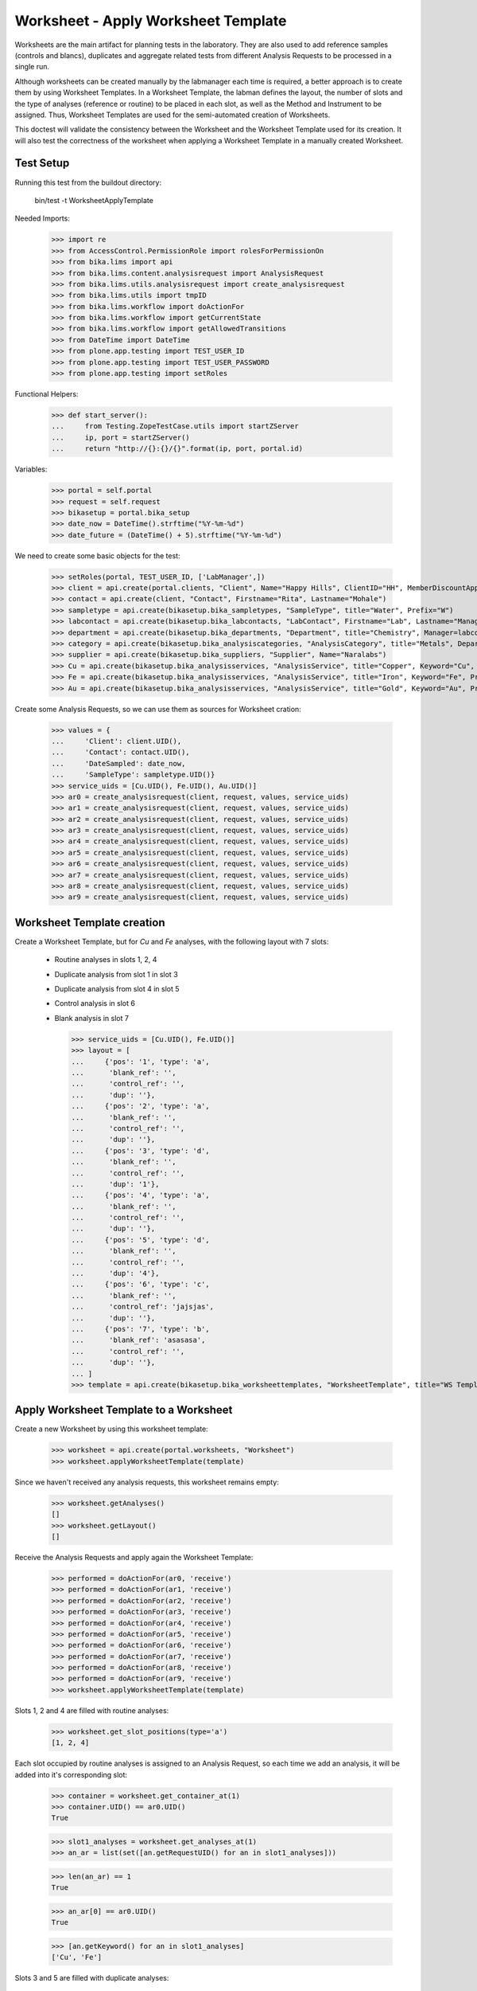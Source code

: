 Worksheet - Apply Worksheet Template
------------------------------------

Worksheets are the main artifact for planning tests in the laboratory. They are
also used to add reference samples (controls and blancs), duplicates and
aggregate related tests from different Analysis Requests to be processed in a
single run.

Although worksheets can be created manually by the labmanager each time is
required, a better approach is to create them by using Worksheet Templates. In a
Worksheet Template, the labman defines the layout, the number of slots and the
type of analyses (reference or routine) to be placed in each slot, as well as
the Method and Instrument to be assigned. Thus, Worksheet Templates are used for
the semi-automated creation of Worksheets.

This doctest will validate the consistency between the Worksheet and the
Worksheet Template used for its creation. It will also test the correctness of
the worksheet when applying a Worksheet Template in a manually created
Worksheet.


Test Setup
..........

Running this test from the buildout directory:

    bin/test -t WorksheetApplyTemplate

Needed Imports:

    >>> import re
    >>> from AccessControl.PermissionRole import rolesForPermissionOn
    >>> from bika.lims import api
    >>> from bika.lims.content.analysisrequest import AnalysisRequest
    >>> from bika.lims.utils.analysisrequest import create_analysisrequest
    >>> from bika.lims.utils import tmpID
    >>> from bika.lims.workflow import doActionFor
    >>> from bika.lims.workflow import getCurrentState
    >>> from bika.lims.workflow import getAllowedTransitions
    >>> from DateTime import DateTime
    >>> from plone.app.testing import TEST_USER_ID
    >>> from plone.app.testing import TEST_USER_PASSWORD
    >>> from plone.app.testing import setRoles

Functional Helpers:

    >>> def start_server():
    ...     from Testing.ZopeTestCase.utils import startZServer
    ...     ip, port = startZServer()
    ...     return "http://{}:{}/{}".format(ip, port, portal.id)

Variables:

    >>> portal = self.portal
    >>> request = self.request
    >>> bikasetup = portal.bika_setup
    >>> date_now = DateTime().strftime("%Y-%m-%d")
    >>> date_future = (DateTime() + 5).strftime("%Y-%m-%d")

We need to create some basic objects for the test:

    >>> setRoles(portal, TEST_USER_ID, ['LabManager',])
    >>> client = api.create(portal.clients, "Client", Name="Happy Hills", ClientID="HH", MemberDiscountApplies=True)
    >>> contact = api.create(client, "Contact", Firstname="Rita", Lastname="Mohale")
    >>> sampletype = api.create(bikasetup.bika_sampletypes, "SampleType", title="Water", Prefix="W")
    >>> labcontact = api.create(bikasetup.bika_labcontacts, "LabContact", Firstname="Lab", Lastname="Manager")
    >>> department = api.create(bikasetup.bika_departments, "Department", title="Chemistry", Manager=labcontact)
    >>> category = api.create(bikasetup.bika_analysiscategories, "AnalysisCategory", title="Metals", Department=department)
    >>> supplier = api.create(bikasetup.bika_suppliers, "Supplier", Name="Naralabs")
    >>> Cu = api.create(bikasetup.bika_analysisservices, "AnalysisService", title="Copper", Keyword="Cu", Price="15", Category=category.UID(), Accredited=True)
    >>> Fe = api.create(bikasetup.bika_analysisservices, "AnalysisService", title="Iron", Keyword="Fe", Price="10", Category=category.UID())
    >>> Au = api.create(bikasetup.bika_analysisservices, "AnalysisService", title="Gold", Keyword="Au", Price="20", Category=category.UID())

Create some Analysis Requests, so we can use them as sources for Worksheet cration:

    >>> values = {
    ...     'Client': client.UID(),
    ...     'Contact': contact.UID(),
    ...     'DateSampled': date_now,
    ...     'SampleType': sampletype.UID()}
    >>> service_uids = [Cu.UID(), Fe.UID(), Au.UID()]
    >>> ar0 = create_analysisrequest(client, request, values, service_uids)
    >>> ar1 = create_analysisrequest(client, request, values, service_uids)
    >>> ar2 = create_analysisrequest(client, request, values, service_uids)
    >>> ar3 = create_analysisrequest(client, request, values, service_uids)
    >>> ar4 = create_analysisrequest(client, request, values, service_uids)
    >>> ar5 = create_analysisrequest(client, request, values, service_uids)
    >>> ar6 = create_analysisrequest(client, request, values, service_uids)
    >>> ar7 = create_analysisrequest(client, request, values, service_uids)
    >>> ar8 = create_analysisrequest(client, request, values, service_uids)
    >>> ar9 = create_analysisrequest(client, request, values, service_uids)


Worksheet Template creation
...........................

Create a Worksheet Template, but for `Cu` and `Fe` analyses, with the following
layout with 7 slots:

  * Routine analyses in slots 1, 2, 4
  * Duplicate analysis from slot 1 in slot 3
  * Duplicate analysis from slot 4 in slot 5
  * Control analysis in slot 6
  * Blank analysis in slot 7

    >>> service_uids = [Cu.UID(), Fe.UID()]
    >>> layout = [
    ...     {'pos': '1', 'type': 'a',
    ...      'blank_ref': '',
    ...      'control_ref': '',
    ...      'dup': ''},
    ...     {'pos': '2', 'type': 'a',
    ...      'blank_ref': '',
    ...      'control_ref': '',
    ...      'dup': ''},
    ...     {'pos': '3', 'type': 'd',
    ...      'blank_ref': '',
    ...      'control_ref': '',
    ...      'dup': '1'},
    ...     {'pos': '4', 'type': 'a',
    ...      'blank_ref': '',
    ...      'control_ref': '',
    ...      'dup': ''},
    ...     {'pos': '5', 'type': 'd',
    ...      'blank_ref': '',
    ...      'control_ref': '',
    ...      'dup': '4'},
    ...     {'pos': '6', 'type': 'c',
    ...      'blank_ref': '',
    ...      'control_ref': 'jajsjas',
    ...      'dup': ''},
    ...     {'pos': '7', 'type': 'b',
    ...      'blank_ref': 'asasasa',
    ...      'control_ref': '',
    ...      'dup': ''},
    ... ]
    >>> template = api.create(bikasetup.bika_worksheettemplates, "WorksheetTemplate", title="WS Template Test", Layout=layout, Service=service_uids)


Apply Worksheet Template to a Worksheet
.......................................

Create a new Worksheet by using this worksheet template:

    >>> worksheet = api.create(portal.worksheets, "Worksheet")
    >>> worksheet.applyWorksheetTemplate(template)

Since we haven't received any analysis requests, this worksheet remains empty:

    >>> worksheet.getAnalyses()
    []
    >>> worksheet.getLayout()
    []

Receive the Analysis Requests and apply again the Worksheet Template:

    >>> performed = doActionFor(ar0, 'receive')
    >>> performed = doActionFor(ar1, 'receive')
    >>> performed = doActionFor(ar2, 'receive')
    >>> performed = doActionFor(ar3, 'receive')
    >>> performed = doActionFor(ar4, 'receive')
    >>> performed = doActionFor(ar5, 'receive')
    >>> performed = doActionFor(ar6, 'receive')
    >>> performed = doActionFor(ar7, 'receive')
    >>> performed = doActionFor(ar8, 'receive')
    >>> performed = doActionFor(ar9, 'receive')
    >>> worksheet.applyWorksheetTemplate(template)

Slots 1, 2 and 4 are filled with routine analyses:

    >>> worksheet.get_slot_positions(type='a')
    [1, 2, 4]

Each slot occupied by routine analyses is assigned to an Analysis Request, so
each time we add an analysis, it will be added into it's corresponding slot:

    >>> container = worksheet.get_container_at(1)
    >>> container.UID() == ar0.UID()
    True

    >>> slot1_analyses = worksheet.get_analyses_at(1)
    >>> an_ar = list(set([an.getRequestUID() for an in slot1_analyses]))

    >>> len(an_ar) == 1
    True

    >>> an_ar[0] == ar0.UID()
    True

    >>> [an.getKeyword() for an in slot1_analyses]
    ['Cu', 'Fe']

Slots 3 and 5 are filled with duplicate analyses:

    >>> worksheet.get_slot_positions(type='d')
    [3, 5]

    >>> dup1 = worksheet.get_analyses_at(3)
    >>> len(dup1) == 2
    True

    >>> list(set([dup.portal_type for dup in dup1]))
    ['DuplicateAnalysis']

The first duplicate analysis located at slot 3 is a duplicate of the first
analysis from slot 1:

    >>> dup_an = dup1[0].getAnalysis()
    >>> slot1_analyses[0].UID() == dup_an.UID()
    True

But since we haven't created any reference analysis (neither blank or control),
slots reserved for blank and controls are not occupied:

    >>> worksheet.get_slot_positions(type='c')
    []
    >>> worksheet.get_slot_positions(type='b')
    []


Remove analyses and Apply Worksheet Template again
..................................................

Remove analyses located at position 2:

    >>> to_del = worksheet.get_analyses_at(2)
    >>> worksheet.removeAnalysis(to_del[0])
    >>> worksheet.removeAnalysis(to_del[1])

Only slots 1, 4 are filled with routine analyses now:

    >>> worksheet.get_slot_positions(type='a')
    [1, 4]

Modify the Worksheet Template to allow `Au` analysis and apply the template to the
same Worksheet again:

    >>> service_uids = [Cu.UID(), Fe.UID(), Au.UID()]
    >>> template.setService(service_uids)
    >>> worksheet.applyWorksheetTemplate(template)

Now, slot 2 is filled again:

    >>> worksheet.get_slot_positions(type='a')
    [1, 2, 4]

And each slot contains the additional analysis `Au`:

    >>> slot1_analyses = worksheet.get_analyses_at(1)
    >>> len(slot1_analyses) == 3
    True

    >>> an_ar = list(set([an.getRequestUID() for an in slot1_analyses]))
    >>> an_ar[0] == ar0.UID()
    True

    >>> [an.getKeyword() for an in slot1_analyses]
    ['Cu', 'Fe', 'Au']

As well as in duplicate analyses:

    >>> dup1 = worksheet.get_analyses_at(3)
    >>> len(dup1) == 3
    True

    >>> slot3_analyses = worksheet.get_analyses_at(3)
    >>> [an.getKeyword() for an in slot3_analyses]
    ['Cu', 'Fe', 'Au']


Remove a duplicate and add it manually
......................................

Remove all duplicate analyses from slot 5:

    >>> dup5 = worksheet.get_analyses_at(5)
    >>> len(dup5) == 3
    True

    >>> worksheet.removeAnalysis(dup5[0])
    >>> worksheet.removeAnalysis(dup5[1])
    >>> worksheet.removeAnalysis(dup5[2])
    >>> dup5 = worksheet.get_analyses_at(5)
    >>> len(dup5) == 0
    True

Add duplicates using the same source routine analysis, located at slot 4, but
manually instead of applying the Worksheet Template:

    >>> dups = worksheet.addDuplicateAnalyses(4)

Three duplicate have been added to the worksheet:

    >>> [dup.getKeyword() for dup in dups]
    ['Cu', 'Fe', 'Au']

And these duplicates have been added in the slot number 5, cause this slot is
where this duplicate fits better in accordance with the layout defined in the
worksheet template associated to this worksheet:

    >>> dup5 = worksheet.get_analyses_at(5)
    >>> [dup.getKeyword() for dup in dup5]
    ['Cu', 'Fe', 'Au']

    >>> dups_uids = [dup.UID() for dup in dups]
    >>> dup5_uids = [dup.UID() for dup in dup5]
    >>> [dup for dup in dup5_uids if dup not in dups_uids]
    []

But if we remove only one duplicate analysis from slot number 5:

    >>> worksheet.removeAnalysis(dup5[0])
    >>> dup5 = worksheet.get_analyses_at(5)
    >>> [dup.getKeyword() for dup in dup5]
    ['Fe', 'Au']

And we manually add duplicates for analysis in position 4, a new slot will be
added at the end of the worksheet (slot number 8), cause the slot number 5 is
already occupied and slots 6 and 7, although empty, are reserved for blank and
control:

    >>> worksheet.get_analyses_at(8)
    []

    >>> dups = worksheet.addDuplicateAnalyses(4)
    >>> [dup.getKeyword() for dup in dups]
    ['Cu', 'Fe', 'Au']

    >>> dup8 = worksheet.get_analyses_at(8)
    >>> [dup.getKeyword() for dup in dup8]
    ['Cu', 'Fe', 'Au']

    >>> dups_uids = [dup.UID() for dup in dups]
    >>> dup8_uids = [dup.UID() for dup in dup8]
    >>> [dup for dup in dup8_uids if dup not in dups_uids]
    []


Control and blanks with Worksheet Template
..........................................

First, create a Reference Definition for blank:

    >>> blankdef = api.create(bikasetup.bika_referencedefinitions, "ReferenceDefinition", title="Blank definition", Blank=True)
    >>> blank_refs = [{'uid': Cu.UID(), 'result': '0', 'min': '0', 'max': '0', 'error': '0'},
    ...               {'uid': Fe.UID(), 'result': '0', 'min': '0', 'max': '0', 'error': '0'},]
    >>> blankdef.setReferenceResults(blank_refs)

And for control:

    >>> controldef = api.create(bikasetup.bika_referencedefinitions, "ReferenceDefinition", title="Control definition")
    >>> control_refs = [{'uid': Cu.UID(), 'result': '10', 'min': '0.9', 'max': '10.1', 'error': '0.1'},
    ...                 {'uid': Fe.UID(), 'result': '10', 'min': '0.9', 'max': '10.1', 'error': '0.1'},]
    >>> controldef.setReferenceResults(control_refs)

Then, we create the associated Reference Samples:

    >>> blank = api.create(supplier, "ReferenceSample", title="Blank",
    ...                    ReferenceDefinition=blankdef,
    ...                    Blank=True, ExpiryDate=date_future,
    ...                    ReferenceResults=blank_refs)
    >>> control = api.create(supplier, "ReferenceSample", title="Control",
    ...                      ReferenceDefinition=controldef,
    ...                      Blank=False, ExpiryDate=date_future,
    ...                      ReferenceResults=control_refs)

Apply the blank and control to the Worksheet Template layout:

    >>> layout = template.getLayout()
    >>> layout[5] = {'pos': '6', 'type': 'c',
    ...              'blank_ref': '',
    ...              'control_ref': controldef.UID(),
    ...              'dup': ''}
    >>> layout[6] = {'pos': '7', 'type': 'b',
    ...              'blank_ref': blankdef.UID(),
    ...              'control_ref': '',
    ...              'dup': ''}
    >>> template.setLayout(layout)

Apply the worksheet template again:

    >>> worksheet.applyWorksheetTemplate(template)

Blank analyses at slot number 7, but note the reference definition is only for
analyses `Cu` and `Fe`:

    >>> ans = worksheet.get_analyses_at(7)
    >>> [an.getKeyword() for an in ans]
    ['Cu', 'Fe']
    >>> list(set([an.getReferenceType() for an in ans]))
    ['b']

Control analyses at slot number 6:

    >>> ans = worksheet.get_analyses_at(6)
    >>> [an.getKeyword() for an in ans]
    ['Cu', 'Fe']
    >>> list(set([an.getReferenceType() for an in ans]))
    ['c']


Remove Reference Analyses and add them manually
...............................................

Remove all controls from slot 6:

    >>> ans6 = worksheet.get_analyses_at(6)
    >>> len(ans6)
    2

    >>> worksheet.removeAnalysis(ans6[0])
    >>> worksheet.removeAnalysis(ans6[1])
    >>> worksheet.get_analyses_at(6)
    []

Add a reference analysis, but manually:

    >>> ref_ans = worksheet.addReferenceAnalyses(control, [Fe.UID(), Cu.UID()])
    >>> [ref.getKeyword() for ref in ref_ans]
    ['Cu', 'Fe']

These reference analyses have been added in the slot number 6, cause this slot
is where these reference analyses fit better in accordance with the layout
defined in the worksheet template associated to this worksheet:

    >>> ref6 = worksheet.get_analyses_at(6)
    >>> [ref.getKeyword() for ref in ref6]
    ['Cu', 'Fe']

    >>> refs_uids = [ref.UID() for ref in ref_ans]
    >>> ref6_uids = [ref.UID() for ref in ref6]
    >>> [ref for ref in ref6_uids if ref not in refs_uids]
    []

But if we remove only one reference analysis from slot number 6:

    >>> worksheet.removeAnalysis(ref6[0])
    >>> ref6 = worksheet.get_analyses_at(6)
    >>> [ref.getKeyword() for ref in ref6]
    ['Fe']

And we manually add references, a new slot will be added at the end of the
worksheet (slot number 8), cause the slot number 6 is already occupied, as well
as the rest of the slots:

    >>> worksheet.get_analyses_at(9)
    []

    >>> ref_ans = worksheet.addReferenceAnalyses(control, [Fe.UID(), Cu.UID()])
    >>> [ref.getKeyword() for ref in ref_ans]
    ['Cu', 'Fe']

    >>> ref9 = worksheet.get_analyses_at(9)
    >>> [ref.getKeyword() for ref in ref9]
    ['Cu', 'Fe']

    >>> refs_uids = [ref.UID() for ref in ref_ans]
    >>> ref9_uids = [ref.UID() for ref in ref9]
    >>> [ref for ref in ref9_uids if ref not in refs_uids]
    []

Reject any remaining analyses awaiting for assignment:

    >>> query = {"portal_type": "Analysis", "review_state": "unassigned"}
    >>> objs = map(api.get_object, api.search(query, "senaite_catalog_analysis"))
    >>> sucess = map(lambda obj: doActionFor(obj, "reject"), objs)


WorksheetTemplate assignment to a non-empty Worksheet
.....................................................

Worksheet Template can also be used when the worksheet is not empty.
The template has slots available for routine analyses in positions 1, 2 and 4:

    >>> layout = template.getLayout()
    >>> slots = filter(lambda p: p["type"] == "a", layout)
    >>> sorted(map(lambda p: int(p.get("pos")), slots))
    [1, 2, 4]

Create 3 samples with 'Cu' analyses:

    >>> service_uids = [Cu]
    >>> samples = map(lambda i: create_analysisrequest(client, request, values, service_uids), range(3))
    >>> success = map(lambda s: doActionFor(s, "receive"), samples)

Create a worksheet and apply the template:

    >>> worksheet = api.create(portal.worksheets, "Worksheet")
    >>> worksheet.applyWorksheetTemplate(template)

The Sample from first slot contains 1 analysis only (Cu):

    >>> first = worksheet.get_container_at(1)
    >>> first_analyses = worksheet.get_analyses_at(1)
    >>> len(first_analyses)
    1

    >>> first_analyses[0].getKeyword()
    'Cu'

    >>> first_analyses[0].getRequest() == first
    True

Add "Fe" analysis to the sample from first slot and re-assign the worksheet:

    >>> cu = first.getAnalyses(full_objects=True)[0]
    >>> first.setAnalyses([cu, Fe])
    >>> worksheet.applyWorksheetTemplate(template)

The first slot, booked for the first Sample, contains now 'Fe':

    >>> first_analyses = worksheet.get_analyses_at(1)
    >>> len(first_analyses)
    2

    >>> map(lambda a: a.getKeyword(), first_analyses)
    ['Cu', 'Fe']

    >>> map(lambda a: a.getRequest() == first, first_analyses)
    [True, True]

Add "Fe" analysis to the third Sample (slot #4) and re-assign the worksheet:

    >>> third = worksheet.get_container_at(4)
    >>> cu = third.getAnalyses(full_objects=True)[0]
    >>> third.setAnalyses([cu, Fe])
    >>> worksheet.applyWorksheetTemplate(template)

The fourth slot contains now 'Fe' too:

    >>> third_analyses = worksheet.get_analyses_at(4)
    >>> len(third_analyses)
    2

    >>> map(lambda a: a.getKeyword(), third_analyses)
    ['Cu', 'Fe']

    >>> map(lambda a: a.getRequest() == third, third_analyses)
    [True, True]

Create now 5 more samples:

    >>> service_uids = [Cu]
    >>> samples = map(lambda i: create_analysisrequest(client, request, values, service_uids), range(3))
    >>> success = map(lambda s: doActionFor(s, "receive"), samples)

And reassign the template to the worksheet:

    >>> worksheet.applyWorksheetTemplate(template)

None of these new samples have been added:

    >>> new_samp_uids = map(api.get_uid, samples)
    >>> container_uids = map(lambda l: l["container_uid"], worksheet.getLayout())
    >>> [u for u in new_samp_uids if u in container_uids]
    []

Add "Fe" analysis to the second Sample and re-assign the worksheet:

    >>> second = worksheet.get_container_at(2)
    >>> cu = second.getAnalyses(full_objects=True)[0]
    >>> second.setAnalyses([cu, Fe])
    >>> worksheet.applyWorksheetTemplate(template)

The second slot contains now 'Fe' too:

    >>> second_analyses = worksheet.get_analyses_at(2)
    >>> len(second_analyses)
    2

    >>> map(lambda a: a.getKeyword(), second_analyses)
    ['Cu', 'Fe']

    >>> map(lambda a: a.getRequest() == second, second_analyses)
    [True, True]

While none of the analyses from new samples have been added:

    >>> container_uids = map(lambda l: l["container_uid"], worksheet.getLayout())
    >>> [u for u in new_samp_uids if u in container_uids]
    []

Reject any remaining analyses awaiting for assignment:

    >>> query = {"portal_type": "Analysis", "review_state": "unassigned"}
    >>> objs = map(api.get_object, api.search(query, "senaite_catalog_analysis"))
    >>> sucess = map(lambda obj: doActionFor(obj, "reject"), objs)


WorksheetTemplate assignment keeps Sample natural order
.......................................................

Analyses are grabbed by using their priority sort key, but samples are sorted
in natural order in the slots.

Create and receive 3 samples:

    >>> service_uids = [Cu]
    >>> samples = map(lambda i: create_analysisrequest(client, request, values, service_uids), range(3))
    >>> success = map(lambda s: doActionFor(s, "receive"), samples)

Create a worksheet and apply the template:

    >>> worksheet = api.create(portal.worksheets, "Worksheet")
    >>> worksheet.applyWorksheetTemplate(template)

Slots follows the natural order of the samples:

    >>> map(lambda s: worksheet.get_slot_position(s), samples)
    [1, 2, 4]


Assignment of a WorksheetTemplate with no services
..................................................

Create a Worksheet Template without services assigned:

    >>> service_uids = []
    >>> layout = [
    ...     {'pos': '1', 'type': 'a',
    ...      'blank_ref': '',
    ...      'control_ref': '',
    ...      'dup': ''},
    ...     {'pos': '2', 'type': 'a',
    ...      'blank_ref': '',
    ...      'control_ref': '',
    ...      'dup': ''},
    ... ]
    >>> empty_template = api.create(bikasetup.bika_worksheettemplates, "WorksheetTemplate", title="WS Template Empty Test", Layout=layout, Service=service_uids)

Create and receive 2 samples:

    >>> service_uids = [Cu]
    >>> samples = map(lambda i: create_analysisrequest(client, request, values, service_uids), range(2))
    >>> success = map(lambda s: doActionFor(s, "receive"), samples)

Create a Worksheet and assign the template:

    >>> worksheet = api.create(portal.worksheets, "Worksheet")
    >>> worksheet.applyWorksheetTemplate(empty_template)

Worksheet remains empty:

    >>> worksheet.getAnalyses()
    []


Assignment of Worksheet Template with Instrument
................................................

When a Worksheet Template has an instrument assigned, only analyses that can be
performed with that same instrument are added in the worksheet.

Create a new Instrument:

    >>> instr_type = api.create(bikasetup.bika_instrumenttypes, "InstrumentType", title="Temp instrument type")
    >>> manufacturer = api.create(bikasetup.bika_manufacturers, "Manufacturer", title="Temp manufacturer")
    >>> supplier = api.create(bikasetup.bika_suppliers, "Supplier", title="Temp supplier")
    >>> instrument = api.create(bikasetup.bika_instruments,
    ...                         "Instrument",
    ...                         title="Temp Instrument",
    ...                         Manufacturer=manufacturer,
    ...                         Supplier=supplier,
    ...                         InstrumentType=instr_type)

Create a Worksheet Template and assign the instrument:

    >>> service_uids = [Cu]
    >>> layout = [
    ...     {'pos': '1', 'type': 'a',
    ...      'blank_ref': '',
    ...      'control_ref': '',
    ...      'dup': ''},
    ...     {'pos': '2', 'type': 'a',
    ...      'blank_ref': '',
    ...      'control_ref': '',
    ...      'dup': ''},
    ... ]
    >>> instr_template = api.create(bikasetup.bika_worksheettemplates,
    ...                             "WorksheetTemplate",
    ...                             title="WS Template with instrument",
    ...                             Layout=layout,
    ...                             Instrument=instrument,
    ...                             Service=service_uids)

Reject any previous analyses awaiting for assignment:

    >>> query = {"portal_type": "Analysis", "review_state": "unassigned"}
    >>> objs = map(api.get_object, api.search(query, "senaite_catalog_analysis"))
    >>> success = map(lambda obj: doActionFor(obj, "reject"), objs)

Create and receive 2 samples:

    >>> service_uids = [Cu]
    >>> samples = map(lambda i: create_analysisrequest(client, request, values, service_uids), range(2))
    >>> success = map(lambda s: doActionFor(s, "receive"), samples)

Create a Worksheet and assign the template:

    >>> worksheet = api.create(portal.worksheets, "Worksheet")
    >>> worksheet.applyWorksheetTemplate(instr_template)

Worksheet remains empty because the instrument is not allowed for `Cu` service:

    >>> worksheet.getAnalyses()
    []

Assign the Instrument to the `Cu` service:

    >>> Cu.setInstruments([instrument,])

Re-assign the worksheet template:

    >>> worksheet.applyWorksheetTemplate(instr_template)

Worksheet contains now the two `Cu` analyses:

    >>> ws_analyses = worksheet.getAnalyses()
    >>> all(map(lambda a: a.getRequest() in samples, ws_analyses))
    True

Unassign instrument from `Cu` service:

    >>> Cu.setInstruments([])

Reject any remaining analyses awaiting for assignment:

    >>> query = {"portal_type": "Analysis", "review_state": "unassigned"}
    >>> objs = map(api.get_object, api.search(query, "senaite_catalog_analysis"))
    >>> success = map(lambda obj: doActionFor(obj, "reject"), objs)


Assignment of Worksheet Template with Method
............................................

When a Worksheet Template has a method assigned, only analyses that can be
performed with that same method are added in the worksheet.

Create a new Method:

    >>> method = api.create(portal.methods, "Method", title="Temp method")

Create a Worksheet Template and assign the method:

    >>> service_uids = [Cu]
    >>> layout = [
    ...     {'pos': '1', 'type': 'a',
    ...      'blank_ref': '',
    ...      'control_ref': '',
    ...      'dup': ''},
    ...     {'pos': '2', 'type': 'a',
    ...      'blank_ref': '',
    ...      'control_ref': '',
    ...      'dup': ''},
    ... ]
    >>> method_template = api.create(bikasetup.bika_worksheettemplates,
    ...                              "WorksheetTemplate",
    ...                              title="WS Template with instrument",
    ...                              Layout=layout,
    ...                              RestrictToMethod=method,
    ...                              Service=service_uids)

Create and receive 2 samples:

    >>> service_uids = [Cu]
    >>> samples = map(lambda i: create_analysisrequest(client, request, values, service_uids), range(2))
    >>> success = map(lambda s: doActionFor(s, "receive"), samples)

Create a Worksheet and assign the template:

    >>> worksheet = api.create(portal.worksheets, "Worksheet")
    >>> worksheet.applyWorksheetTemplate(method_template)

Worksheet remains empty because the method is not allowed for `Cu` service:

    >>> worksheet.getAnalyses()
    []

Assign the Method to the `Cu` service:

    >>> Cu.setMethods([method, ])

Re-assign the worksheet template:

    >>> worksheet.applyWorksheetTemplate(method_template)

The worksheet now contains the two analyses:

    >>> ws_analyses = worksheet.getAnalyses()
    >>> len(ws_analyses)
    2

    >>> all(map(lambda a: a.getRequest() in samples, ws_analyses))
    True

Unassign method from `Cu` service:

    >>> Cu.setMethods([])

Reject any remaining analyses awaiting for assignment:

    >>> query = {"portal_type": "Analysis", "review_state": "unassigned"}
    >>> objs = map(api.get_object, api.search(query, "senaite_catalog_analysis"))
    >>> success = map(lambda obj: doActionFor(obj, "reject"), objs)
